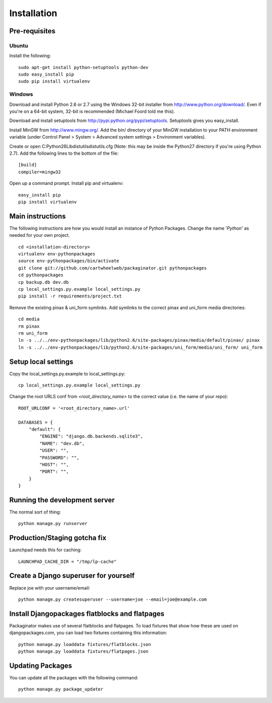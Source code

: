 ============
Installation
============

Pre-requisites
==============

Ubuntu
------

Install the following::

    sudo apt-get install python-setuptools python-dev
    sudo easy_install pip
    sudo pip install virtualenv

Windows
-------

Download and install Python 2.6 or 2.7 using the Windows 32-bit installer from http://www.python.org/download/.  Even if you're on a 64-bit system, 32-bit is recommended (Michael Foord told me this).

Download and install setuptools from http://pypi.python.org/pypi/setuptools.  Setuptools gives you easy_install.

Install MinGW from http://www.mingw.org/.  Add the bin/ directory of your MinGW installation to your PATH environment variable (under Control Panel > System > Advanced system settings > Environment variables).

Create or open C:\Python26\Lib\distutils\distutils.cfg (Note: this may be inside the Python27 directory if you're using Python 2.7).  Add the following lines to the bottom of the file::

    [build]
    compiler=mingw32

Open up a command prompt.  Install pip and virtualenv::

    easy_install pip
    pip install virtualenv

Main instructions
=================

The following instructions are how you would install an instance of Python Packages. Change the name '*Python*' as needed for your own project.

.. parsed-literal::

    cd <installation-directory>
    virtualenv env-pythonpackages
    source env-pythonpackages/bin/activate
    git clone git://github.com/cartwheelweb/packaginator.git pythonpackages
    cd pythonpackages
    cp backup.db dev.db
    cp local_settings.py.example local_settings.py
    pip install -r requirements/project.txt

Remove the existing pinax & uni_form symlinks.  Add symlinks to the correct pinax and uni_form media directories::

    cd media
    rm pinax
    rm uni_form
    ln -s ../../env-pythonpackages/lib/python2.6/site-packages/pinax/media/default/pinax/ pinax
    ln -s ../../env-pythonpackages/lib/python2.6/site-packages/uni_form/media/uni_form/ uni_form

Setup local settings
========================

Copy the local_settings.py.example to local_settings.py::

    cp local_settings.py.example local_settings.py

Change the root URLS conf from `<root_directory_name>` to the correct value (i.e. the name of your repo)::

    ROOT_URLCONF = '<root_directory_name>.url'
    
    DATABASES = {
        "default": {
            "ENGINE": "django.db.backends.sqlite3", 
            "NAME": "dev.db",  
            "USER": "", 
            "PASSWORD": "", 
            "HOST": "", 
            "PORT": "", 
        }
    }    


Running the development server
==============================

The normal sort of thing::

    python manage.py runserver

Production/Staging gotcha fix
=============================

Launchpad needs this for caching::

    LAUNCHPAD_CACHE_DIR = "/tmp/lp-cache"

Create a Django superuser for yourself
======================================

Replace joe with your username/email::

    python manage.py createsuperuser --username=joe --email=joe@example.com

Install Djangopackages flatblocks and flatpages
===============================================

Packaginator makes use of several flatblocks and flatpages. To load fixtures
that show how these are used on djangopackages.com, you can load two fixtures
containing this information::

    python manage.py loaddata fixtures/flatblocks.json
    python manage.py loaddata fixtures/flatpages.json

Updating Packages
=================

You can update all the packages with the following command::

    python manage.py package_updater

